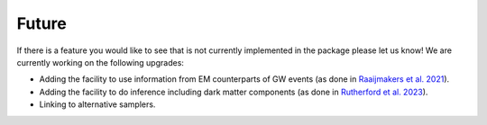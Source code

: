 .. _TODO:

Future
------

If there is a feature you would like to see that is not currently
implemented in the package please let us know!  We are currently working on the following upgrades:

* Adding the facility to use information from EM counterparts of GW events (as done in `Raaijmakers et al. 2021 <https://ui.adsabs.harvard.edu/abs/2021ApJ...918L..29R/abstract>`_).
* Adding the facility to do inference including dark matter components (as done in `Rutherford et al. 2023 <https://ui.adsabs.harvard.edu/abs/2023PhRvD.107j3051R/abstract>`_).
* Linking to alternative samplers.

